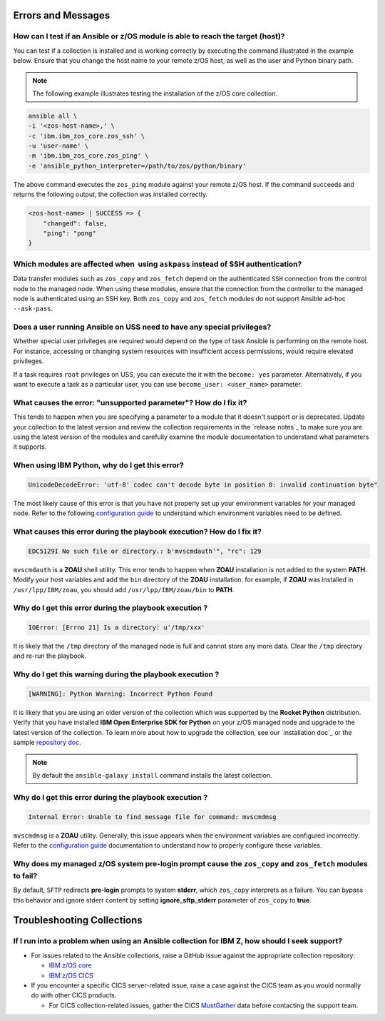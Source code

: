 .. ...........................................................................
.. © Copyright IBM Corporation 2020, 2021                                          .
.. ...........................................................................

Errors and Messages
===================

How can I test if an Ansible or z/OS module is able to reach the target (host)?
-------------------------------------------------------------------------------
You can test if a collection is installed and is working correctly by executing
the command illustrated in the example below. Ensure that you change the host
name to your remote z/OS host, as well as the user and Python binary path.

.. note::
   The following example illustrates testing the installation of the
   z/OS core collection.

.. code-block:: sh

    ansible all \
    -i '<zos-host-name>,' \
    -c 'ibm.ibm_zos_core.zos_ssh' \
    -u 'user-name' \
    -m 'ibm.ibm_zos_core.zos_ping' \
    -e 'ansible_python_interpreter=/path/to/zos/python/binary'


The above command executes the ``zos_ping`` module against your remote
z/OS host. If the command succeeds and returns the following output,
the collection was installed correctly.

.. code-block:: sh

    <zos-host-name> | SUCCESS => {
        "changed": false,
        "ping": "pong"
    }

Which modules are affected when  using ``askpass`` instead of SSH authentication?
---------------------------------------------------------------------------------
Data transfer modules such as ``zos_copy`` and ``zos_fetch`` depend on the
authenticated ``SSH`` connection from the control node to the managed node. When
using these modules, ensure that the connection from the controller to the
managed node is authenticated using an SSH key. Both
``zos_copy`` and ``zos_fetch`` modules do not support Ansible ad-hoc
``--ask-pass``.


Does a user running Ansible on USS need to have any special privileges?
-------------------------------------------------------------------------
Whether special user privileges are required would depend on the type of task
Ansible is performing on the remote host. For instance, accessing or
changing system resources with insufficient access permissions,
would require elevated privileges.

If a task requires ``root`` privileges on USS, you can execute the it with the
``become: yes`` parameter. Alternatively, if you want to execute a task as a
particular user, you can use ``become_user: <user_name>`` parameter.


What causes the error: **"unsupported parameter"**? How do I fix it?
--------------------------------------------------------------------
This tends to happen when you are specifying a parameter to a module that it
doesn't support or is deprecated. Update your collection to the latest version
and review the collection requirements in the `release notes`_ to make sure you
are using the latest version of the modules and carefully examine the module
documentation to understand what parameters it supports.


When using IBM Python, why do I get this error?
-----------------------------------------------
.. code-block::

   UnicodeDecodeError: 'utf-8' codec can't decode byte in position 0: invalid continuation byte"

The most likely cause of this error is that you have not properly set up your
environment variables for your managed node. Refer to the following
`configuration guide`_ to understand which environment variables need to be
defined.

.. _configuration guide:
    https://github.com/IBM/z_ansible_collections_samples/blob/master/docs/share/configuration_guide.md


What causes this error during the playbook execution? How do I fix it?
----------------------------------------------------------------------

.. code-block:: sh

   EDC5129I No such file or directory.: b'mvscmdauth'", "rc": 129


``mvscmdauth`` is a **ZOAU** shell utility. This error tends to happen when
**ZOAU** installation is not added to the system **PATH**. Modify your host
variables and add the ``bin`` directory of the **ZOAU** installation. for
example, if **ZOAU** was installed in ``/usr/lpp/IBM/zoau``, you should add
``/usr/lpp/IBM/zoau/bin`` to **PATH**.


Why do I get this error during the playbook execution ?
-------------------------------------------------------

.. code-block:: sh

   IOError: [Errno 21] Is a directory: u'/tmp/xxx'


It is likely that the ``/tmp`` directory of the managed node is full and cannot
store any more data. Clear the ``/tmp`` directory and re-run the
playbook.


Why do I get this warning during the playbook execution ?
---------------------------------------------------------

.. code-block:: sh

   [WARNING]: Python Warning: Incorrect Python Found

It is likely that you are using an older version of the collection which was
supported by the **Rocket Python** distribution. Verify that you have installed
**IBM Open Enterprise SDK for Python** on your z/OS managed node and upgrade
to the latest version of the collection. To learn more about how to upgrade the
collection, see our `installation doc`_ or the sample `repository doc`_.

.. _repository doc:
    https://docs.ansible.com/ansible/latest/user_guide/collections_using.html#id2

.. note::

   By default the ``ansible-galaxy install`` command installs the latest
   collection.

Why do I get this error during the playbook execution ?
-------------------------------------------------------

.. code-block:: sh

   Internal Error: Unable to find message file for command: mvscmdmsg

``mvscmdmsg`` is a **ZOAU** utility. Generally, this issue appears when the
environment variables are configured incorrectly. Refer to the
`configuration guide`_ documentation to understand how to properly configure
these variables.


Why does my managed z/OS system pre-login prompt cause the ``zos_copy`` and ``zos_fetch`` modules to fail?
----------------------------------------------------------------------------------------------------------

By default, ``SFTP`` redirects **pre-login** prompts to system **stderr**,
which ``zos_copy`` interprets as a failure. You can bypass this behavior and
ignore stderr content by setting **ignore_sftp_stderr** parameter of
``zos_copy`` to **true**.

Troubleshooting Collections
===========================

If I run into a problem when using an Ansible collection for IBM Z, how should I seek support?
----------------------------------------------------------------------------------------------
* For issues related to the Ansible collections, raise a GitHub issue against the appropriate collection repository:

  * `IBM z/OS core <https://github.com/ansible-collections/ibm_zos_core/issues/new/choose>`_
  * `IBM z/OS CICS <https://github.com/ansible-collections/ibm_zos_cics/issues/new/choose>`_


* If you encounter a specific CICS server-related issue, raise a case against the CICS team
  as you would normally do with other CICS products.

  * For CICS collection-related issues, gather the CICS `MustGather`_ data before contacting
    the support team.


.. _Mustgather:
   https://www.ibm.com/docs/en/cics-ts/5.6?topic=support-ansible-zos-cics-collection